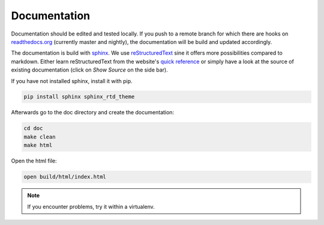 Documentation
=============

.. contents:: Table of Contents
   :local:

Documentation should be edited and tested locally.
If you push to a remote branch for which there are hooks on `readthedocs.org <http://readthedocs.org/projects/miniworld-core>`_ (currently master and nightly), the documentation will be build and updated accordingly.

The documentation is build with `sphinx <http://www.sphinx-doc.org/en/stable>`_.
We use `reStructuredText <http://docutils.sourceforge.net/rst.html>`_ sine it offers more possibilities compared to markdown.
Either learn reStructuredText from the website's `quick reference <http://docutils.sourceforge.net/docs/user/rst/quickref.html>`_ or simply have a look at the source of existing documentation (click on `Show Source` on the side bar).

If you have not installed sphinx, install it with pip.

.. code-block:: bash

   pip install sphinx sphinx_rtd_theme

Afterwards go to the doc directory and create the documentation:

.. code-block:: bash

   cd doc
   make clean
   make html

Open the html file:

.. code-block:: bash

   open build/html/index.html

.. note::

   If you encounter problems, try it within a virtualenv.